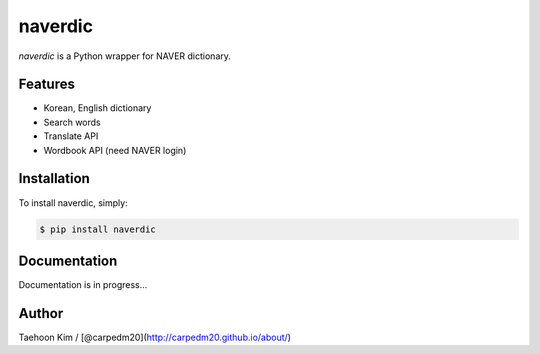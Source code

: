 naverdic
~~~~~~~~

.. |PyPi version| image:: https://pypip.in/v/naverdic/badge.png?style=flat
   :target: https://pypi.python.org/pypi/naverdic
.. |PyPi downloads| image:: https://pypip.in/d/naverdic/badge.png?style=flat
   :target: https://pypi.python.org/pypi/naverdic
.. |PyPi status| image:: https://pypip.in/status/naverdic/badge.svg?style=flat
   :target: https://pypi.python.org/pypi/naverdic
.. |PyPi license| image:: https://pypip.in/license/naverdic/badge.svg?style=flat
   :target: https://pypi.python.org/pypi/naverdic

*naverdic* is a Python wrapper for NAVER dictionary.

Features
--------

- Korean, English dictionary
- Search words
- Translate API
- Wordbook API (need NAVER login)


Installation
------------

To install naverdic, simply:

.. code-block:: bash

    $ pip install naverdic


Documentation
-------------

Documentation is in progress...


Author
------

Taehoon Kim / [@carpedm20](http://carpedm20.github.io/about/)
